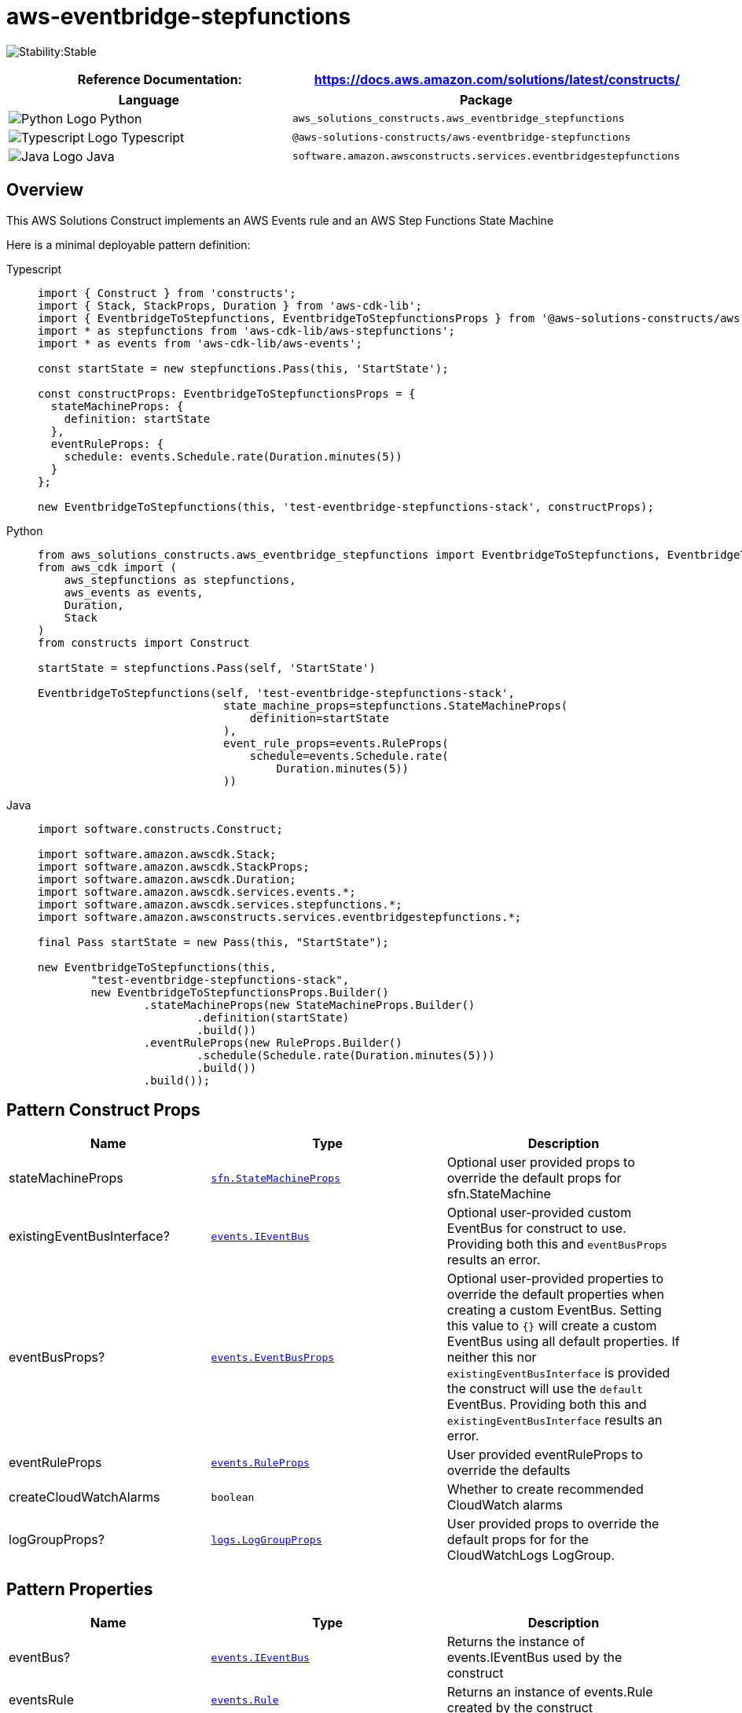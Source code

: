 //!!NODE_ROOT <section>
//== aws-eventbridge-stepfunctions module

[.topic]
= aws-eventbridge-stepfunctions
:info_doctype: section
:info_title: aws-eventbridge-stepfunctions


image:https://img.shields.io/badge/cfn--resources-stable-success.svg?style=for-the-badge[Stability:Stable]

[width="100%",cols="<50%,<50%",options="header",]
|===
|*Reference Documentation*:
|https://docs.aws.amazon.com/solutions/latest/constructs/
|===

[width="100%",cols="<46%,54%",options="header",]
|===
|*Language* |*Package*
|image:https://docs.aws.amazon.com/cdk/api/latest/img/python32.png[Python
Logo] Python
|`aws_solutions_constructs.aws_eventbridge_stepfunctions`

|image:https://docs.aws.amazon.com/cdk/api/latest/img/typescript32.png[Typescript
Logo] Typescript
|`@aws-solutions-constructs/aws-eventbridge-stepfunctions`

|image:https://docs.aws.amazon.com/cdk/api/latest/img/java32.png[Java
Logo] Java
|`software.amazon.awsconstructs.services.eventbridgestepfunctions`
|===

== Overview

This AWS Solutions Construct implements an AWS Events rule and an AWS
Step Functions State Machine

Here is a minimal deployable pattern definition:

====
[role="tablist"]
Typescript::
+
[source,typescript]
----
import { Construct } from 'constructs';
import { Stack, StackProps, Duration } from 'aws-cdk-lib';
import { EventbridgeToStepfunctions, EventbridgeToStepfunctionsProps } from '@aws-solutions-constructs/aws-eventbridge-stepfunctions';
import * as stepfunctions from 'aws-cdk-lib/aws-stepfunctions';
import * as events from 'aws-cdk-lib/aws-events';

const startState = new stepfunctions.Pass(this, 'StartState');

const constructProps: EventbridgeToStepfunctionsProps = {
  stateMachineProps: {
    definition: startState
  },
  eventRuleProps: {
    schedule: events.Schedule.rate(Duration.minutes(5))
  }
};

new EventbridgeToStepfunctions(this, 'test-eventbridge-stepfunctions-stack', constructProps);
----

Python::
+
[source,python]
----
from aws_solutions_constructs.aws_eventbridge_stepfunctions import EventbridgeToStepfunctions, EventbridgeToStepfunctionsProps
from aws_cdk import (
    aws_stepfunctions as stepfunctions,
    aws_events as events,
    Duration,
    Stack
)
from constructs import Construct

startState = stepfunctions.Pass(self, 'StartState')

EventbridgeToStepfunctions(self, 'test-eventbridge-stepfunctions-stack',
                            state_machine_props=stepfunctions.StateMachineProps(
                                definition=startState
                            ),
                            event_rule_props=events.RuleProps(
                                schedule=events.Schedule.rate(
                                    Duration.minutes(5))
                            ))
----

Java::
+
[source,java]
----
import software.constructs.Construct;

import software.amazon.awscdk.Stack;
import software.amazon.awscdk.StackProps;
import software.amazon.awscdk.Duration;
import software.amazon.awscdk.services.events.*;
import software.amazon.awscdk.services.stepfunctions.*;
import software.amazon.awsconstructs.services.eventbridgestepfunctions.*;

final Pass startState = new Pass(this, "StartState");

new EventbridgeToStepfunctions(this,
        "test-eventbridge-stepfunctions-stack",
        new EventbridgeToStepfunctionsProps.Builder()
                .stateMachineProps(new StateMachineProps.Builder()
                        .definition(startState)
                        .build())
                .eventRuleProps(new RuleProps.Builder()
                        .schedule(Schedule.rate(Duration.minutes(5)))
                        .build())
                .build());
----
====

== Pattern Construct Props

[width="100%",cols="<30%,<35%,35%",options="header",]
|===
|*Name* |*Type* |*Description*
|stateMachineProps
|https://docs.aws.amazon.com/cdk/api/v2/docs/aws-cdk-lib.aws_stepfunctions.StateMachineProps.html[`sfn.StateMachineProps`]
|Optional user provided props to override the default props for
sfn.StateMachine

|existingEventBusInterface?
|https://docs.aws.amazon.com/cdk/api/v2/docs/aws-cdk-lib.aws_events.IEventBus.html[`events.IEventBus`]
|Optional user-provided custom EventBus for construct to use. Providing
both this and `eventBusProps` results an error.

|eventBusProps?
|https://docs.aws.amazon.com/cdk/api/v2/docs/aws-cdk-lib.aws_events.EventBusProps.html[`events.EventBusProps`]
|Optional user-provided properties to override the default properties
when creating a custom EventBus. Setting this value to `{}` will
create a custom EventBus using all default properties. If neither this
nor `existingEventBusInterface` is provided the construct will use the
`default` EventBus. Providing both this and `existingEventBusInterface`
results an error.

|eventRuleProps
|https://docs.aws.amazon.com/cdk/api/v2/docs/aws-cdk-lib.aws_events.RuleProps.html[`events.RuleProps`]
|User provided eventRuleProps to override the defaults

|createCloudWatchAlarms |`boolean` |Whether to create recommended
CloudWatch alarms

|logGroupProps?
|https://docs.aws.amazon.com/cdk/api/v2/docs/aws-cdk-lib.aws_logs.LogGroupProps.html[`logs.LogGroupProps`]
|User provided props to override the default props for for the
CloudWatchLogs LogGroup.
|===

== Pattern Properties

[width="100%",cols="<30%,<35%,35%",options="header",]
|===
|*Name* |*Type* |*Description*
|eventBus?
|https://docs.aws.amazon.com/cdk/api/v2/docs/aws-cdk-lib.aws_events.IEventBus.html[`events.IEventBus`]
|Returns the instance of events.IEventBus used by the construct

|eventsRule
|https://docs.aws.amazon.com/cdk/api/v2/docs/aws-cdk-lib.aws_events.Rule.html[`events.Rule`]
|Returns an instance of events.Rule created by the construct

|stateMachine
|https://docs.aws.amazon.com/cdk/api/v2/docs/aws-cdk-lib.aws_stepfunctions.StateMachine.html[`sfn.StateMachine`]
|Returns an instance of sfn.StateMachine created by the construct

|stateMachineLogGroup
|https://docs.aws.amazon.com/cdk/api/v2/docs/aws-cdk-lib.aws_logs.ILogGroup.html[`logs.ILogGroup`]
|Returns an instance of the ILogGroup created by the construct for
StateMachine

|cloudwatchAlarms?
|https://docs.aws.amazon.com/cdk/api/v2/docs/aws-cdk-lib.aws_cloudwatch.Alarm.html[`cloudwatch.Alarm[\]`]
|Returns a list of cloudwatch.Alarm created by the construct
|===

== Default settings

Out of the box implementation of the Construct without any override will
set the following defaults:

=== Amazon CloudWatch Events Rule

* Grant least privilege permissions to CloudWatch Events to trigger the
Lambda Function

=== AWS Step Function

* Enable CloudWatch logging for API Gateway
* Deploy best practices CloudWatch Alarms for the Step Function

== Architecture


image::aws-eventbridge-stepfunctions.png["Diagram showing the CloudWatch event rule, State Machine, log group and IAM role created by the construct",scaledwidth=100%]

// github block

'''''

© Copyright Amazon.com, Inc. or its affiliates. All Rights Reserved.
